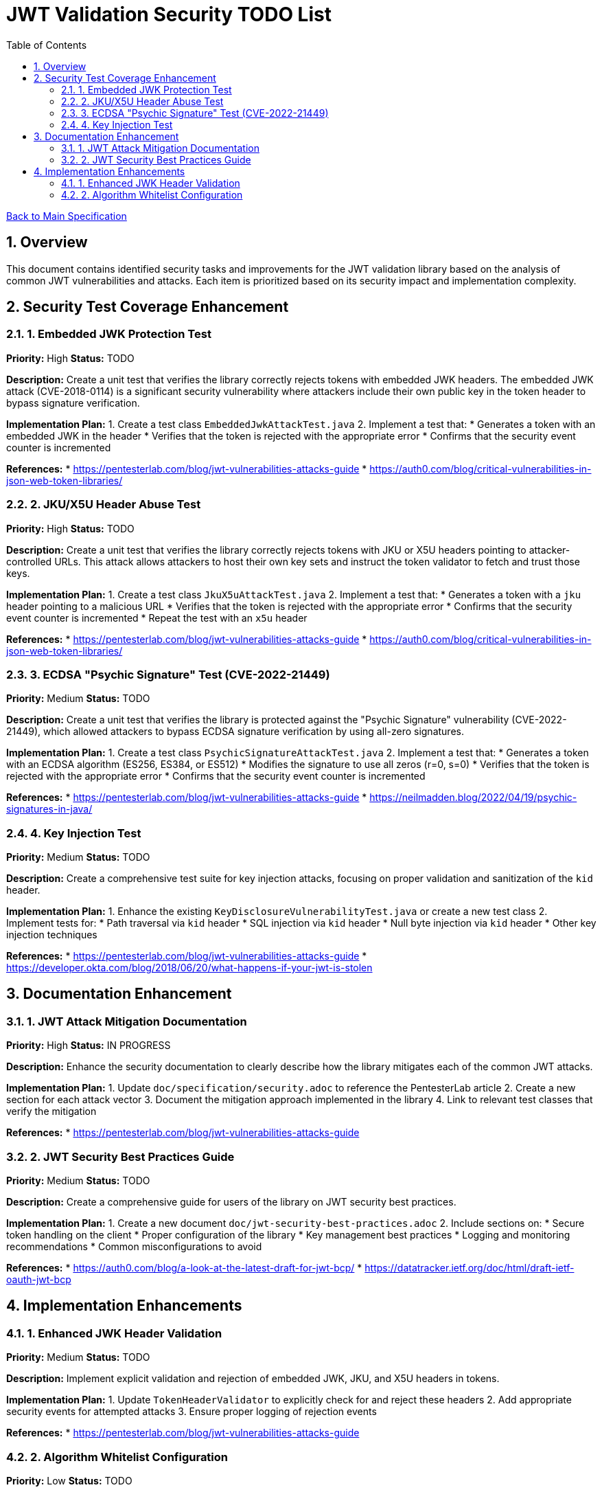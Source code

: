 = JWT Validation Security TODO List
:toc:
:toclevels: 3
:toc-title: Table of Contents
:sectnums:

link:Specification.adoc[Back to Main Specification]

== Overview

This document contains identified security tasks and improvements for the JWT validation library based on the analysis of common JWT vulnerabilities and attacks. Each item is prioritized based on its security impact and implementation complexity.

== Security Test Coverage Enhancement

=== 1. Embedded JWK Protection Test

*Priority:* High
*Status:* TODO

*Description:*
Create a unit test that verifies the library correctly rejects tokens with embedded JWK headers. The embedded JWK attack (CVE-2018-0114) is a significant security vulnerability where attackers include their own public key in the token header to bypass signature verification.

*Implementation Plan:*
1. Create a test class `EmbeddedJwkAttackTest.java`
2. Implement a test that:
   * Generates a token with an embedded JWK in the header
   * Verifies that the token is rejected with the appropriate error
   * Confirms that the security event counter is incremented

*References:*
* https://pentesterlab.com/blog/jwt-vulnerabilities-attacks-guide
* https://auth0.com/blog/critical-vulnerabilities-in-json-web-token-libraries/

=== 2. JKU/X5U Header Abuse Test

*Priority:* High
*Status:* TODO

*Description:*
Create a unit test that verifies the library correctly rejects tokens with JKU or X5U headers pointing to attacker-controlled URLs. This attack allows attackers to host their own key sets and instruct the token validator to fetch and trust those keys.

*Implementation Plan:*
1. Create a test class `JkuX5uAttackTest.java`
2. Implement a test that:
   * Generates a token with a `jku` header pointing to a malicious URL
   * Verifies that the token is rejected with the appropriate error
   * Confirms that the security event counter is incremented
   * Repeat the test with an `x5u` header

*References:*
* https://pentesterlab.com/blog/jwt-vulnerabilities-attacks-guide
* https://auth0.com/blog/critical-vulnerabilities-in-json-web-token-libraries/

=== 3. ECDSA "Psychic Signature" Test (CVE-2022-21449)

*Priority:* Medium
*Status:* TODO

*Description:*
Create a unit test that verifies the library is protected against the "Psychic Signature" vulnerability (CVE-2022-21449), which allowed attackers to bypass ECDSA signature verification by using all-zero signatures.

*Implementation Plan:*
1. Create a test class `PsychicSignatureAttackTest.java`
2. Implement a test that:
   * Generates a token with an ECDSA algorithm (ES256, ES384, or ES512)
   * Modifies the signature to use all zeros (r=0, s=0)
   * Verifies that the token is rejected with the appropriate error
   * Confirms that the security event counter is incremented

*References:*
* https://pentesterlab.com/blog/jwt-vulnerabilities-attacks-guide
* https://neilmadden.blog/2022/04/19/psychic-signatures-in-java/

=== 4. Key Injection Test

*Priority:* Medium
*Status:* TODO

*Description:*
Create a comprehensive test suite for key injection attacks, focusing on proper validation and sanitization of the `kid` header.

*Implementation Plan:*
1. Enhance the existing `KeyDisclosureVulnerabilityTest.java` or create a new test class
2. Implement tests for:
   * Path traversal via `kid` header
   * SQL injection via `kid` header
   * Null byte injection via `kid` header
   * Other key injection techniques

*References:*
* https://pentesterlab.com/blog/jwt-vulnerabilities-attacks-guide
* https://developer.okta.com/blog/2018/06/20/what-happens-if-your-jwt-is-stolen

== Documentation Enhancement

=== 1. JWT Attack Mitigation Documentation

*Priority:* High
*Status:* IN PROGRESS

*Description:*
Enhance the security documentation to clearly describe how the library mitigates each of the common JWT attacks.

*Implementation Plan:*
1. Update `doc/specification/security.adoc` to reference the PentesterLab article
2. Create a new section for each attack vector
3. Document the mitigation approach implemented in the library
4. Link to relevant test classes that verify the mitigation

*References:*
* https://pentesterlab.com/blog/jwt-vulnerabilities-attacks-guide

=== 2. JWT Security Best Practices Guide

*Priority:* Medium
*Status:* TODO

*Description:*
Create a comprehensive guide for users of the library on JWT security best practices.

*Implementation Plan:*
1. Create a new document `doc/jwt-security-best-practices.adoc`
2. Include sections on:
   * Secure token handling on the client
   * Proper configuration of the library
   * Key management best practices
   * Logging and monitoring recommendations
   * Common misconfigurations to avoid

*References:*
* https://auth0.com/blog/a-look-at-the-latest-draft-for-jwt-bcp/
* https://datatracker.ietf.org/doc/html/draft-ietf-oauth-jwt-bcp

== Implementation Enhancements

=== 1. Enhanced JWK Header Validation

*Priority:* Medium
*Status:* TODO

*Description:*
Implement explicit validation and rejection of embedded JWK, JKU, and X5U headers in tokens.

*Implementation Plan:*
1. Update `TokenHeaderValidator` to explicitly check for and reject these headers
2. Add appropriate security events for attempted attacks
3. Ensure proper logging of rejection events

*References:*
* https://pentesterlab.com/blog/jwt-vulnerabilities-attacks-guide

=== 2. Algorithm Whitelist Configuration

*Priority:* Low
*Status:* TODO

*Description:*
Enhance the `AlgorithmPreferences` class to support a configurable whitelist approach rather than just the current predefined lists.

*Implementation Plan:*
1. Update `AlgorithmPreferences` to allow custom algorithm whitelists
2. Ensure backward compatibility with existing configurations
3. Update documentation with examples of secure configurations

*References:*
* https://auth0.com/blog/critical-vulnerabilities-in-json-web-token-libraries/
